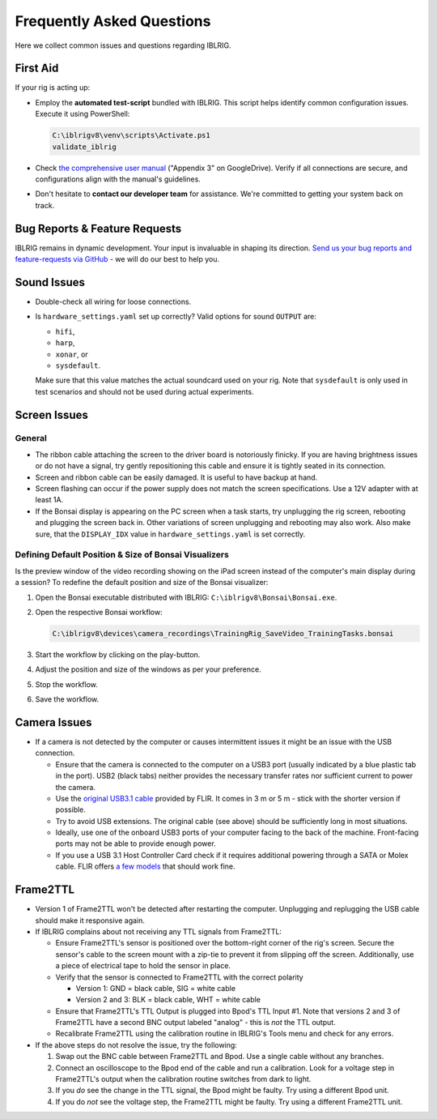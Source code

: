 **************************
Frequently Asked Questions
**************************

Here we collect common issues and questions regarding IBLRIG.

First Aid
=========

If your rig is acting up:

*  Employ the **automated test-script** bundled with IBLRIG. This script helps identify common configuration issues.
   Execute it using PowerShell:

   .. code:: powershell

      C:\iblrigv8\venv\scripts\Activate.ps1
      validate_iblrig

*  Check `the comprehensive user manual <https://doi.org/10.6084/m9.figshare.11634732.v6>`__ ("Appendix 3" on GoogleDrive).
   Verify if all connections are secure, and configurations align with the manual's guidelines.

*  Don't hesitate to **contact our developer team** for assistance. We're committed to getting your system back on track.


Bug Reports & Feature Requests
==============================

IBLRIG remains in dynamic development. Your input is invaluable in shaping its direction. `Send us your
bug reports and feature-requests via GitHub <https://github.com/int-brain-lab/iblrig/issues>`_ - we will do our best to help you.


Sound Issues
============

* Double-check all wiring for loose connections.

* Is ``hardware_settings.yaml`` set up correctly? Valid options for sound ``OUTPUT`` are:

  - ``hifi``,
  - ``harp``,
  - ``xonar``, or
  - ``sysdefault``.

  Make sure that this value matches the actual soundcard used on your rig.
  Note that ``sysdefault`` is only used in test scenarios and should not be used during actual experiments.


Screen Issues
=============

General
^^^^^^^

*  The ribbon cable attaching the screen to the driver board is notoriously finicky. If you are having brightness issues or do not have a signal, try gently repositioning this cable and ensure it is tightly seated in its connection.
*  Screen and ribbon cable can be easily damaged. It is useful to have backup at hand.
*  Screen flashing can occur if the power supply does not match the screen specifications. Use a 12V adapter with at least 1A.
*  If the Bonsai display is appearing on the PC screen when a task starts, try unplugging the rig screen, rebooting and plugging the screen back in. Other variations of screen unplugging and rebooting may also work.
   Also make sure, that the ``DISPLAY_IDX`` value in ``hardware_settings.yaml`` is set correctly.

Defining Default Position & Size of Bonsai Visualizers
^^^^^^^^^^^^^^^^^^^^^^^^^^^^^^^^^^^^^^^^^^^^^^^^^^^^^^

Is the preview window of the video recording showing on the iPad screen instead of the computer's main display during a
session? To redefine the default position and size of the Bonsai visualizer:

#. Open the Bonsai executable distributed with IBLRIG: ``C:\iblrigv8\Bonsai\Bonsai.exe``.
#. Open the respective Bonsai workflow:

   .. code::

      C:\iblrigv8\devices\camera_recordings\TrainingRig_SaveVideo_TrainingTasks.bonsai

#. Start the workflow by clicking on the play-button.
#. Adjust the position and size of the windows as per your preference.
#. Stop the workflow.
#. Save the workflow.


Camera Issues
=============

*  If a camera is not detected by the computer or causes intermittent issues it might be an issue with the USB connection.

   *  Ensure that the camera is connected to the computer on a USB3 port (usually indicated by a blue plastic tab in the port).
      USB2 (black tabs) neither provides the necessary transfer rates nor sufficient current to power the camera.
   *  Use the `original USB3.1 cable <https://www.flir.com/products/usb-3.1-locking-cable>`_ provided by FLIR.
      It comes in 3 m or 5 m - stick with the shorter version if possible.
   *  Try to avoid USB extensions.
      The original cable (see above) should be sufficiently long in most situations.
   *  Ideally, use one of the onboard USB3 ports of your computer facing to the back of the machine.
      Front-facing ports may not be able to provide enough power.
   *  If you use a USB 3.1 Host Controller Card check if it requires additional powering through a SATA or Molex cable.
      FLIR offers `a few models <https://www.flir.com/products/usb-3.1-host-controller-card>`_ that should work fine.


Frame2TTL
=========

*  Version 1 of Frame2TTL won't be detected after restarting the computer.
   Unplugging and replugging the USB cable should make it responsive again.
*  If IBLRIG complains about not receiving any TTL signals from Frame2TTL:

   *  Ensure Frame2TTL's sensor is positioned over the bottom-right corner of the rig's screen.
      Secure the sensor's cable to the screen mount with a zip-tie to prevent it from slipping off the screen.
      Additionally, use a piece of electrical tape to hold the sensor in place.

   *  Verify that the sensor is connected to Frame2TTL with the correct polarity

      *  Version 1: GND = black cable, SIG = white cable
      *  Version 2 and 3: BLK = black cable, WHT = white cable
   *  Ensure that Frame2TTL's TTL Output is plugged into Bpod's TTL Input #1.
      Note that versions 2 and 3 of Frame2TTL have a second BNC output labeled "analog" - this is *not* the TTL output.
   *  Recalibrate Frame2TTL using the calibration routine in IBLRIG's Tools menu and check for any errors.

*  If the above steps do not resolve the issue, try the following:

   #. Swap out the BNC cable between Frame2TTL and Bpod.
      Use a single cable without any branches.
   #. Connect an oscilloscope to the Bpod end of the cable and run a calibration.
      Look for a voltage step in Frame2TTL's output when the calibration routine switches from dark to light.
   #. If you *do* see the change in the TTL signal, the Bpod might be faulty. Try using a different Bpod unit.
   #. If you do *not* see the voltage step, the Frame2TTL might be faulty. Try using a different Frame2TTL unit.
